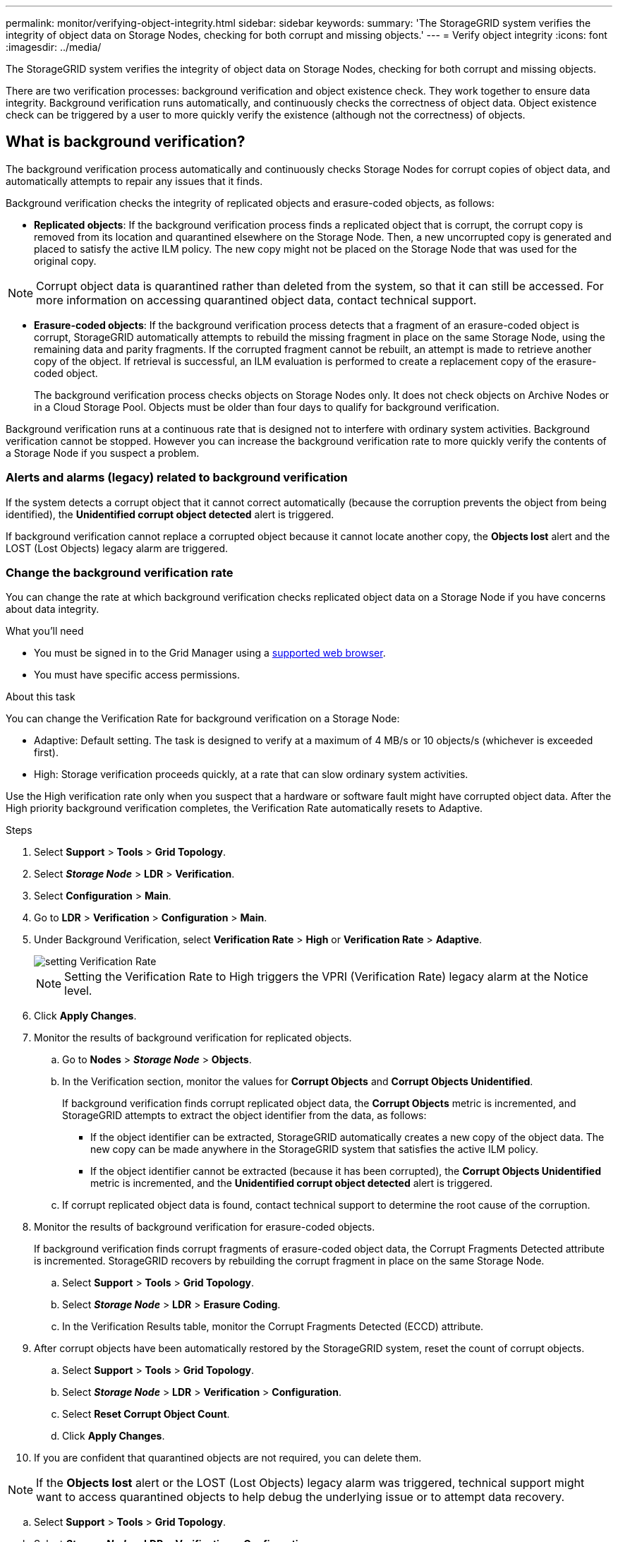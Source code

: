---
permalink: monitor/verifying-object-integrity.html
sidebar: sidebar
keywords:
summary: 'The StorageGRID system verifies the integrity of object data on Storage Nodes, checking for both corrupt and missing objects.'
---
= Verify object integrity
:icons: font
:imagesdir: ../media/

[.lead]
The StorageGRID system verifies the integrity of object data on Storage Nodes, checking for both corrupt and missing objects.

There are two verification processes: background verification and object existence check. They work together to ensure data integrity. Background verification runs automatically, and continuously checks the correctness of object data. Object existence check can be triggered by a user to more quickly verify the existence (although not the correctness) of objects.

== What is background verification?

The background verification process automatically and continuously checks Storage Nodes for corrupt copies of object data, and automatically attempts to repair any issues that it finds.

Background verification checks the integrity of replicated objects and erasure-coded objects, as follows:

* *Replicated objects*: If the background verification process finds a replicated object that is corrupt, the corrupt copy is removed from its location and quarantined elsewhere on the Storage Node. Then, a new uncorrupted copy is generated and placed to satisfy the active ILM policy. The new copy might not be placed on the Storage Node that was used for the original copy.

NOTE: Corrupt object data is quarantined rather than deleted from the system, so that it can still be accessed. For more information on accessing quarantined object data, contact technical support.

* *Erasure-coded objects*: If the background verification process detects that a fragment of an erasure-coded object is corrupt, StorageGRID automatically attempts to rebuild the missing fragment in place on the same Storage Node, using the remaining data and parity fragments. If the corrupted fragment cannot be rebuilt, an attempt is made to retrieve another copy of the object. If retrieval is successful, an ILM evaluation is performed to create a replacement copy of the erasure-coded object.
+
The background verification process checks objects on Storage Nodes only. It does not check objects on Archive Nodes or in a Cloud Storage Pool. Objects must be older than four days to qualify for background verification.

Background verification runs at a continuous rate that is designed not to interfere with ordinary system activities. Background verification cannot be stopped. However you can increase the background verification rate to more quickly verify the contents of a Storage Node if you suspect a problem.

=== Alerts and alarms (legacy) related to background verification

If the system detects a corrupt object that it cannot correct automatically (because the corruption prevents the object from being identified), the *Unidentified corrupt object detected* alert is triggered.

If background verification cannot replace a corrupted object because it cannot locate another copy, the *Objects lost* alert and the LOST (Lost Objects) legacy alarm are triggered.

=== Change the background verification rate

You can change the rate at which background verification checks replicated object data on a Storage Node if you have concerns about data integrity.

.What you'll need
* You must be signed in to the Grid Manager using a xref:../admin/web-browser-requirements.adoc[supported web browser].
* You must have specific access permissions.

.About this task
You can change the Verification Rate for background verification on a Storage Node:

* Adaptive: Default setting. The task is designed to verify at a maximum of 4 MB/s or 10 objects/s (whichever is exceeded first).
* High: Storage verification proceeds quickly, at a rate that can slow ordinary system activities.

Use the High verification rate only when you suspect that a hardware or software fault might have corrupted object data. After the High priority background verification completes, the Verification Rate automatically resets to Adaptive.

.Steps
. Select *Support* > *Tools* > *Grid Topology*.
. Select *_Storage Node_* > *LDR* > *Verification*.
. Select *Configuration* > *Main*.
. Go to *LDR* > *Verification* > *Configuration* > *Main*.
. Under Background Verification, select *Verification Rate* > *High* or *Verification Rate* > *Adaptive*.
+
image::../media/background_verification_rate.png[setting Verification Rate]

+
NOTE: Setting the Verification Rate to High triggers the VPRI (Verification Rate) legacy alarm at the Notice level.
+

. Click *Apply Changes*.
. Monitor the results of background verification for replicated objects.
 .. Go to *Nodes* > *_Storage Node_* > *Objects*.
 .. In the Verification section, monitor the values for *Corrupt Objects* and *Corrupt Objects Unidentified*.
+
If background verification finds corrupt replicated object data, the *Corrupt Objects* metric is incremented, and StorageGRID attempts to extract the object identifier from the data, as follows:

  *** If the object identifier can be extracted, StorageGRID automatically creates a new copy of the object data. The new copy can be made anywhere in the StorageGRID system that satisfies the active ILM policy.
  *** If the object identifier cannot be extracted (because it has been corrupted), the *Corrupt Objects Unidentified* metric is incremented, and the *Unidentified corrupt object detected* alert is triggered.

 .. If corrupt replicated object data is found, contact technical support to determine the root cause of the corruption.
. Monitor the results of background verification for erasure-coded objects.
+
If background verification finds corrupt fragments of erasure-coded object data, the Corrupt Fragments Detected attribute is incremented. StorageGRID recovers by rebuilding the corrupt fragment in place on the same Storage Node.

 .. Select *Support* > *Tools* > *Grid Topology*.
 .. Select *_Storage Node_* > *LDR* > *Erasure Coding*.
 .. In the Verification Results table, monitor the Corrupt Fragments Detected (ECCD) attribute.

. After corrupt objects have been automatically restored by the StorageGRID system, reset the count of corrupt objects.
 .. Select *Support* > *Tools* > *Grid Topology*.
 .. Select *_Storage Node_* > *LDR* > *Verification* > *Configuration*.
 .. Select *Reset Corrupt Object Count*.
 .. Click *Apply Changes*.
. If you are confident that quarantined objects are not required, you can delete them.

NOTE: If the *Objects lost* alert or the LOST (Lost Objects) legacy alarm was triggered, technical support might want to access quarantined objects to help debug the underlying issue or to attempt data recovery.

 .. Select *Support* > *Tools* > *Grid Topology*.
 .. Select *_Storage Node_* > *LDR* > *Verification* > *Configuration*.
 .. Select *Delete Quarantined Objects*.
 .. Click *Apply Changes*.

== What is object existence check?

Object existence check verifies whether all expected replicated copies of objects and erasure-coded fragments exist on a Storage Node. Object existence check does not verify the object data itself (background verification does that); instead, it provides a way to verify the integrity of storage devices, especially if a recent hardware issue could have affected data integrity.

Unlike background verification, which occurs automatically, you must manually start an object existence check job.

Object existence check reads the metadata for every object stored in StorageGRID and verifies the existence of both replicated object copies and erasure-coded object fragments. Any missing data is handled as follows: 

* *Replicated copies*: If a copy of replicated object data is missing, StorageGRID automatically attempts to replace the copy from a copy stored elsewhere in the system. The Storage Node runs an existing copy through an ILM evaluation, which will determine that the current ILM policy is no longer being met for this object because another copy is missing. A new copy is generated and placed to satisfy the system’s active ILM policy. This new copy might not be placed in the same location where the missing copy was stored.
* *Erasure-coded fragments*: If a fragment of an erasure-coded object is missing, StorageGRID automatically attempts to rebuild the missing fragment in place on the same Storage Node using the remaining fragments. If the missing fragment cannot be rebuilt (because too many fragments have been lost), ILM attempts to find another copy of the object, which it can use to generate a new erasure-coded fragment.

[[run_oec]]
=== Run object existence check

You create and run one object existence check job at a time. When you create a job, you select the  Storage Nodes and volumes you want to verify. You also select the consistency control for the job.

.What you'll need

* You are signed in to the Grid Manager using a xref:../admin/web-browser-requirements.adoc[supported web browser].
* You have the Maintenance or Root Access permission.
* You have ensured that the Storage Nodes you want to check are online. Select *NODES* to view the table of nodes. Ensure that no alert icons appear next to the node name for the nodes you want to check.
* You have ensured that the following procedures are not running on the nodes you want to check:
 ** Grid expansion to add a Storage Node
 ** Storage Node decommission
 ** Recovery of a failed storage volume
 ** Recovery of a Storage Node with a failed system drive

While expansion, decommission, or recovery procedures are in progress, object existence check does not provide useful information.

.About this task

An object existence check job can take days or weeks to complete, depending on the number of objects in the grid, the selected storage nodes and volumes, and the selected consistency control. You can run only one job at a time, but you can select multiple Storage Nodes and volumes at the same time.

.Steps

. Select *MAINTENANCE* > *Tasks* > *Object existence check*.

. Select *Create job*. The Create an object existence check job wizard appears.
.	Select the nodes containing the volumes you want to verify. To select all online nodes, select the *Node name* check box in the column header.
+
You can search by node name or site. 
+
You cannot select nodes that are not connected to the grid.
+
image::../media/oec_select_nodes.png[OEC select nodes]

.	Select *Continue*.
. Select one or more volumes for each node in the list.
+
To select all volumes for each node you selected, select the *Storage volume* check box in the column header.
.	Select *Continue*.
.	Select the consistency control for the job.
+
The consistency control determines how many copies of object metadata are used for the object existence check.
+
* *Strong-site*: Two copies of metadata at a single site.
* *Strong-global*: Two copies of metadata at each site.
* *All* (default): All three copies of metadata at each site.
+
For more information about consistency control, see the descriptions in the wizard.
+
. Select *Continue*.
.	Review and verify your selections. Select *Previous* to go to a previous step in the wizard to update your selections. 
+
An Object existence check job is generated and runs until one of the following occurs:
+
* The job completes.
* You pause or cancel the job. You can resume a job that you have paused, but you cannot resume a job that you have canceled.
* The job stalls. If a job stalls, the *Object existence check has stalled* alert is triggered. Follow the corrective actions specified for the alert.
* The job fails. You must follow the corrective actions provided before you can resume the job. 

+
NOTE: As needed, you can navigate away from the Object existence check page and return to continue monitoring the job.

+
. As the job runs, view the *Active job* tab and note the value of Missing object copies detected.
+
This value represents the total number of missing copies of replicated objects and erasure-coded objects with one or more missing fragments.
+
If the number of Missing object copies detected is greater than 100, there might be an issue with the Storage Node’s storage.

+
image::../media/oec_active.png[OEC active job]

.	After the job has completed, take any additional required actions:
*	If Missing object copies detected is zero, then no issues were found. No action is required.
*	If Missing object copies detected is greater than zero and the *Objects lost* alert has not been triggered, then all missing copies were repaired by the system. Verify that any hardware issues have been corrected to prevent future damage to object copies.
* If Missing object copies detected is greater than zero and the *Objects lost* alert has been triggered, then data integrity could be affected. Contact technical support.

.	If you selected the strong-site or strong-global consistency control for the job, wait approximately three weeks for metadata consistency and then re-run the job on the same volumes again.
+
When StorageGRID has had time to achieve metadata consistency for the nodes and volumes included in the job, re-running the job could clear erroneously reported missing object copies or cause additional object copies to be checked if they were missed.
+
.. Select *MAINTENANCE* > *Object existence check* > *Job history*.
.. Determine which jobs are ready to be re-run:
... Look at the *End time* column to determine which jobs were run more than three weeks ago.
... For those jobs, scan the Consistency control column for strong-site or strong-global.
.. Select the check box for each job you want to re-run, then select *Re-run*.
.. In the Re-run jobs wizard, review the selected nodes and volumes and the consistency control.
.. When you are ready to re-run the jobs, select *Re-run job*.

+
The Active job tab appears. All the jobs you selected are re-run as one job at a consistency control of strong-site. A *Linked jobs* field in the Details section lists the job IDs for the original jobs.

.After you finish

If you still have concerns about data integrity, go to *SUPPORT* > *Tools* > *Grid topology* > *_site_* > *_Storage Node_* > *LDR* > *Verification* > *Configuration* > *Main* and increase the Background Verification Rate. Background verification checks the correctness of all stored object data and repairs any issues that it finds. Finding and xref:../maintain/index.adoc[repairing] potential issues as quickly as possible reduces the risk of data loss.
